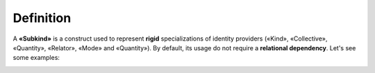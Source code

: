Definition
----------

A **«Subkind»** is a construct used to represent **rigid**
specializations of identity providers («Kind», «Collective», «Quantity»,
«Relator», «Mode» and «Quantity»). By default, its usage do not require
a **relational dependency**. Let's see some examples:

.. container:: figure

   |Example|

.. |Example| image:: _images/ontouml_subkind-examples.png

